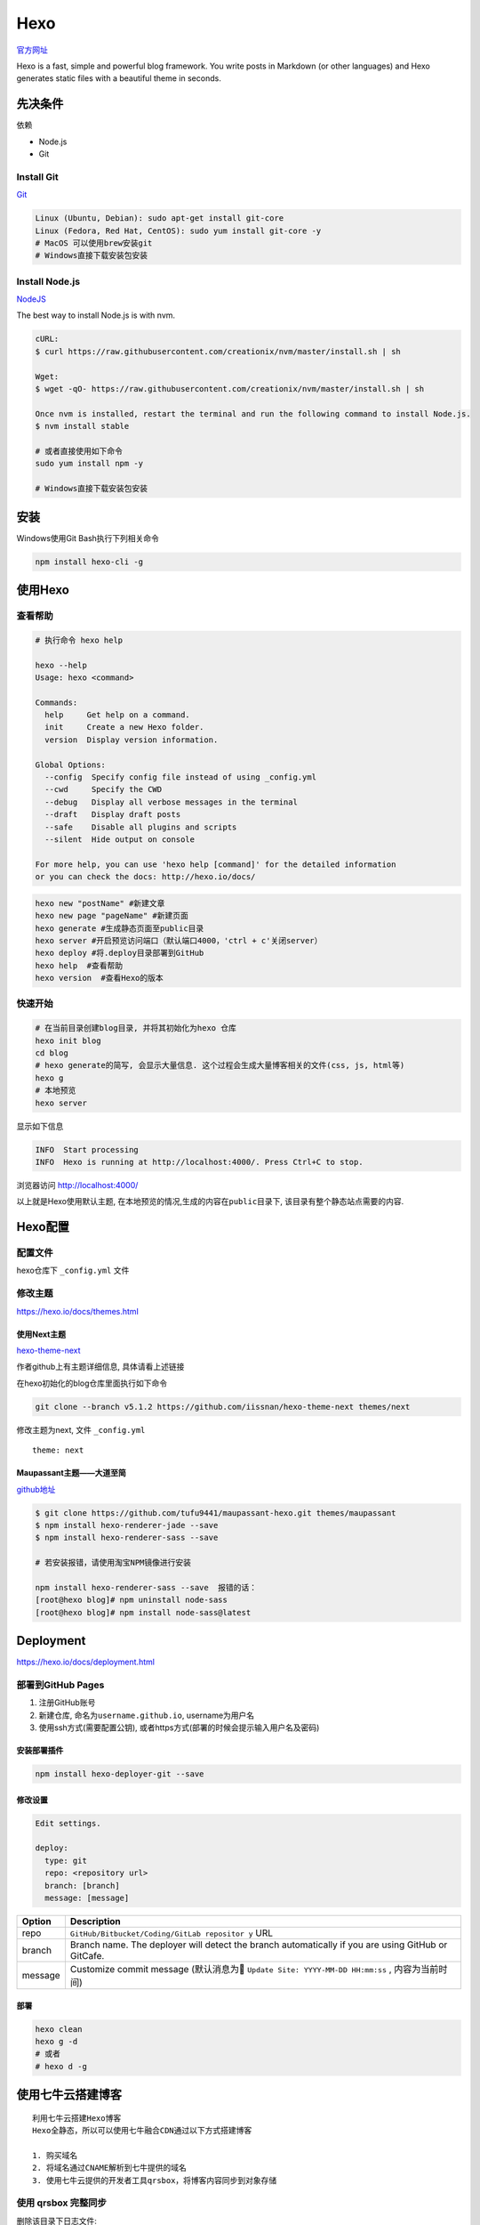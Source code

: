 Hexo
====

`官方网址 <https://hexo.io/docs/>`__

Hexo is a fast, simple and powerful blog framework. You write posts in
Markdown (or other languages) and Hexo generates static files with a
beautiful theme in seconds.

先决条件
--------

依赖

-  Node.js
-  Git

Install Git
~~~~~~~~~~~

`Git <https://git-scm.com/>`__

.. code:: shell

    Linux (Ubuntu, Debian): sudo apt-get install git-core
    Linux (Fedora, Red Hat, CentOS): sudo yum install git-core -y
    # MacOS 可以使用brew安装git
    # Windows直接下载安装包安装

Install Node.js
~~~~~~~~~~~~~~~

`NodeJS <https://nodejs.org/en/>`__

The best way to install Node.js is with nvm.

.. code:: shell

    cURL:
    $ curl https://raw.githubusercontent.com/creationix/nvm/master/install.sh | sh

    Wget:
    $ wget -qO- https://raw.githubusercontent.com/creationix/nvm/master/install.sh | sh

    Once nvm is installed, restart the terminal and run the following command to install Node.js.
    $ nvm install stable

    # 或者直接使用如下命令
    sudo yum install npm -y

    # Windows直接下载安装包安装

安装
----

Windows使用Git Bash执行下列相关命令

.. code:: shell

    npm install hexo-cli -g

使用Hexo
--------

查看帮助
~~~~~~~~

.. code:: shell

    # 执行命令 hexo help

    hexo --help
    Usage: hexo <command>

    Commands:
      help     Get help on a command.
      init     Create a new Hexo folder.
      version  Display version information.

    Global Options:
      --config  Specify config file instead of using _config.yml
      --cwd     Specify the CWD
      --debug   Display all verbose messages in the terminal
      --draft   Display draft posts
      --safe    Disable all plugins and scripts
      --silent  Hide output on console

    For more help, you can use 'hexo help [command]' for the detailed information
    or you can check the docs: http://hexo.io/docs/

.. code:: shell

    hexo new "postName" #新建文章
    hexo new page "pageName" #新建页面
    hexo generate #生成静态页面至public目录
    hexo server #开启预览访问端口（默认端口4000，'ctrl + c'关闭server）
    hexo deploy #将.deploy目录部署到GitHub
    hexo help  #查看帮助
    hexo version  #查看Hexo的版本

快速开始
~~~~~~~~

.. code:: shell

    # 在当前目录创建blog目录, 并将其初始化为hexo 仓库
    hexo init blog
    cd blog
    # hexo generate的简写, 会显示大量信息. 这个过程会生成大量博客相关的文件(css, js, html等)
    hexo g
    # 本地预览
    hexo server

显示如下信息

.. code:: shell

    INFO  Start processing
    INFO  Hexo is running at http://localhost:4000/. Press Ctrl+C to stop.

浏览器访问 http://localhost:4000/

以上就是Hexo使用默认主题,
在本地预览的情况,生成的内容在\ ``public``\ 目录下,
该目录有整个静态站点需要的内容.

Hexo配置
--------

配置文件
~~~~~~~~

hexo仓库下 ``_config.yml`` 文件

修改主题
~~~~~~~~

https://hexo.io/docs/themes.html

使用Next主题
^^^^^^^^^^^^

`hexo-theme-next <https://github.com/iissnan/hexo-theme-next>`__

作者github上有主题详细信息, 具体请看上述链接

在hexo初始化的blog仓库里面执行如下命令

.. code:: shell

    git clone --branch v5.1.2 https://github.com/iissnan/hexo-theme-next themes/next

修改主题为next, 文件 ``_config.yml``

::

    theme: next

Maupassant主题——大道至简
^^^^^^^^^^^^^^^^^^^^^^^^

`github地址 <https://github.com/tufu9441/maupassant-hexo>`__

.. code:: shell

    $ git clone https://github.com/tufu9441/maupassant-hexo.git themes/maupassant
    $ npm install hexo-renderer-jade --save
    $ npm install hexo-renderer-sass --save

    # 若安装报错，请使用淘宝NPM镜像进行安装

    npm install hexo-renderer-sass --save  报错的话：
    [root@hexo blog]# npm uninstall node-sass
    [root@hexo blog]# npm install node-sass@latest

Deployment
----------

https://hexo.io/docs/deployment.html

部署到GitHub Pages
~~~~~~~~~~~~~~~~~~

1. 注册GitHub账号
2. 新建仓库, 命名为\ ``username.github.io``, username为用户名
3. 使用ssh方式(需要配置公钥),
   或者https方式(部署的时候会提示输入用户名及密码)

安装部署插件
^^^^^^^^^^^^

.. code:: shell

    npm install hexo-deployer-git --save

修改设置
^^^^^^^^

.. code:: shell

    Edit settings.

    deploy:
      type: git
      repo: <repository url>
      branch: [branch]
      message: [message]

+-------------------------+--------------------------------------------+
| Option                  | Description                                |
+=========================+============================================+
| repo                    | ``GitHub/Bitbucket/Coding/GitLab repositor |
|                         | y``                                        |
|                         | URL                                        |
+-------------------------+--------------------------------------------+
| branch                  | Branch name. The deployer will detect the  |
|                         | branch automatically if you are using      |
|                         | GitHub or GitCafe.                         |
+-------------------------+--------------------------------------------+
| message                 | Customize commit message (默认消息为      |
|                         | ``Update Site: YYYY-MM-DD HH:mm:ss`` ,     |
|                         | 内容为当前时间)                            |
+-------------------------+--------------------------------------------+

部署
^^^^

.. code:: shell

    hexo clean
    hexo g -d
    # 或者
    # hexo d -g

使用七牛云搭建博客
------------------

::

    利用七牛云搭建Hexo博客
    Hexo全静态，所以可以使用七牛融合CDN通过以下方式搭建博客

    1. 购买域名
    2. 将域名通过CNAME解析到七牛提供的域名
    3. 使用七牛云提供的开发者工具qrsbox，将博客内容同步到对象存储

使用 qrsbox 完整同步
~~~~~~~~~~~~~~~~~~~~

删除该目录下日志文件::

    C:\Users\Administrator\qrsbox

可以通过everything搜索 qrsbox查找该目录
